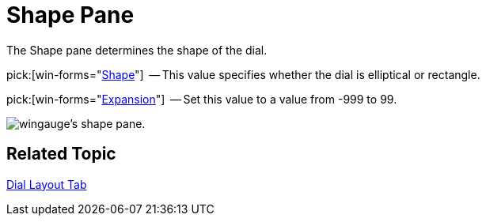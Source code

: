 ﻿////

|metadata|
{
    "name": "wingauge-shape-pane",
    "controlName": ["WinGauge"],
    "tags": ["Charting"],
    "guid": "{FB3C775F-060E-4AD9-BE34-7DB631F97A32}",  
    "buildFlags": [],
    "createdOn": "0001-01-01T00:00:00Z"
}
|metadata|
////

= Shape Pane

The Shape pane determines the shape of the dial.

pick:[win-forms="link:infragistics4.win.ultrawingauge.v{ProductVersion}~infragistics.ultragauge.resources.dialappearance~shape.html[Shape]"]  -- This value specifies whether the dial is elliptical or rectangle.

pick:[win-forms="link:infragistics4.win.ultrawingauge.v{ProductVersion}~infragistics.ultragauge.resources.dialappearance~expansion.html[Expansion]"]  -- Set this value to a value from -999 to 99.

image::images/Shape_Pane_01.png[wingauge's shape pane.]

== Related Topic

link:wingauge-dial-layout-tab.html[Dial Layout Tab]